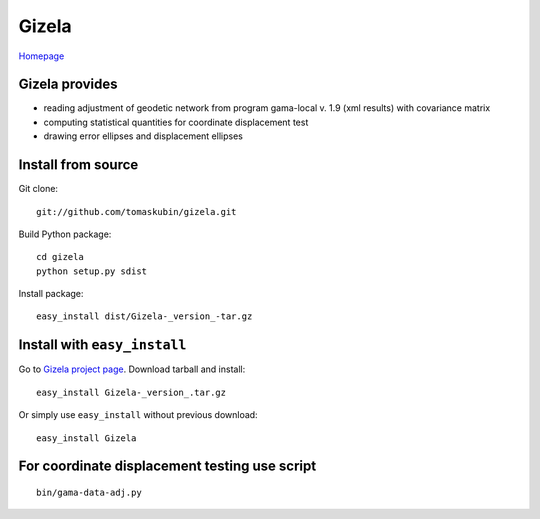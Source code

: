 Gizela
******

`Homepage <https://pypi.python.org/pypi/Gizela/>`_

Gizela provides
===============
* reading adjustment of geodetic network from program 
  gama-local v. 1.9 (xml results) with covariance matrix
* computing statistical quantities for coordinate displacement
  test
* drawing error ellipses and displacement ellipses


Install from source
===================
Git clone: ::

    git://github.com/tomaskubin/gizela.git

Build Python package: ::

    cd gizela
    python setup.py sdist

Install package: ::

    easy_install dist/Gizela-_version_-tar.gz


Install with ``easy_install``
=============================
Go to `Gizela project page <http://pypi.python.org/pypi/Gizela/>`_. Download tarball and install: ::

    easy_install Gizela-_version_.tar.gz

Or simply use ``easy_install`` without previous download: ::

    easy_install Gizela


For coordinate displacement testing use script
==============================================
::

    bin/gama-data-adj.py
